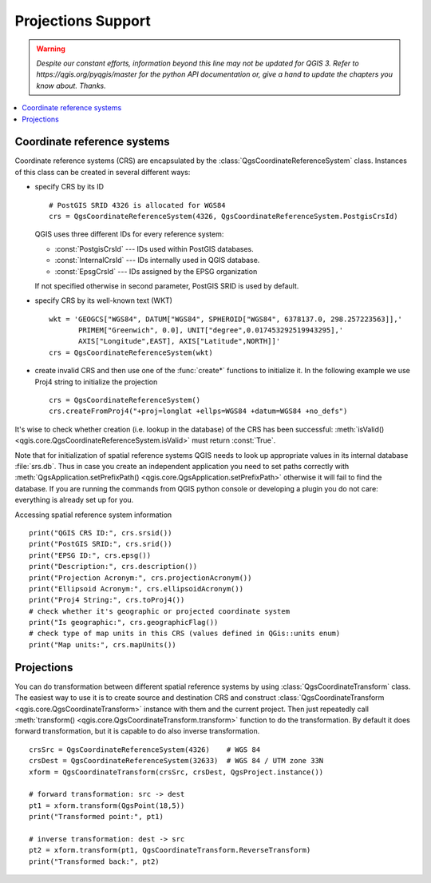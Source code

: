 .. only:: html

   |updatedisclaimer|

.. _crs:

*******************
Projections Support
*******************

.. warning:: |outofdate|

.. contents::
   :local:

.. index:: Coordinate reference systems

Coordinate reference systems
============================

Coordinate reference systems (CRS) are encapsulated by the
:class:`QgsCoordinateReferenceSystem` class. Instances of this class can be
created in several different ways:

* specify CRS by its ID

  ::

    # PostGIS SRID 4326 is allocated for WGS84
    crs = QgsCoordinateReferenceSystem(4326, QgsCoordinateReferenceSystem.PostgisCrsId)

  QGIS uses three different IDs for every reference system:

  * :const:`PostgisCrsId` --- IDs used within PostGIS databases.
  * :const:`InternalCrsId` --- IDs internally used in QGIS database.
  * :const:`EpsgCrsId` --- IDs assigned by the EPSG organization

  If not specified otherwise in second parameter, PostGIS SRID is used by default.

* specify CRS by its well-known text (WKT)

  ::

    wkt = 'GEOGCS["WGS84", DATUM["WGS84", SPHEROID["WGS84", 6378137.0, 298.257223563]],'
           PRIMEM["Greenwich", 0.0], UNIT["degree",0.017453292519943295],'
           AXIS["Longitude",EAST], AXIS["Latitude",NORTH]]'
    crs = QgsCoordinateReferenceSystem(wkt)

* create invalid CRS and then use one of the :func:`create*` functions to
  initialize it. In the following example we use Proj4 string to initialize the
  projection

  ::

    crs = QgsCoordinateReferenceSystem()
    crs.createFromProj4("+proj=longlat +ellps=WGS84 +datum=WGS84 +no_defs")

It's wise to check whether creation (i.e. lookup in the database) of the CRS
has been successful: :meth:`isValid() <qgis.core.QgsCoordinateReferenceSystem.isValid>` must return :const:`True`.

Note that for initialization of spatial reference systems QGIS needs to look up
appropriate values in its internal database :file:`srs.db`. Thus in case you
create an independent application you need to set paths correctly with
:meth:`QgsApplication.setPrefixPath() <qgis.core.QgsApplication.setPrefixPath>` otherwise it will fail to find the
database. If you are running the commands from QGIS python console or
developing a plugin you do not care: everything is already set up for you.

Accessing spatial reference system information

::

  print("QGIS CRS ID:", crs.srsid())
  print("PostGIS SRID:", crs.srid())
  print("EPSG ID:", crs.epsg())
  print("Description:", crs.description())
  print("Projection Acronym:", crs.projectionAcronym())
  print("Ellipsoid Acronym:", crs.ellipsoidAcronym())
  print("Proj4 String:", crs.toProj4())
  # check whether it's geographic or projected coordinate system
  print("Is geographic:", crs.geographicFlag())
  # check type of map units in this CRS (values defined in QGis::units enum)
  print("Map units:", crs.mapUnits())

.. index:: Projections

Projections
===========

You can do transformation between different spatial reference systems by using
:class:`QgsCoordinateTransform` class. The easiest way to use it is to create
source and destination CRS and construct :class:`QgsCoordinateTransform <qgis.core.QgsCoordinateTransform>`
instance with them and the current project. Then just repeatedly call
:meth:`transform() <qgis.core.QgsCoordinateTransform.transform>` function to do the transformation. By default it does forward
transformation, but it is capable to do also inverse transformation.

::

  crsSrc = QgsCoordinateReferenceSystem(4326)    # WGS 84
  crsDest = QgsCoordinateReferenceSystem(32633)  # WGS 84 / UTM zone 33N
  xform = QgsCoordinateTransform(crsSrc, crsDest, QgsProject.instance())

  # forward transformation: src -> dest
  pt1 = xform.transform(QgsPoint(18,5))
  print("Transformed point:", pt1)

  # inverse transformation: dest -> src
  pt2 = xform.transform(pt1, QgsCoordinateTransform.ReverseTransform)
  print("Transformed back:", pt2)


.. Substitutions definitions - AVOID EDITING PAST THIS LINE
   This will be automatically updated by the find_set_subst.py script.
   If you need to create a new substitution manually,
   please add it also to the substitutions.txt file in the
   source folder.

.. |outofdate| replace:: `Despite our constant efforts, information beyond this line may not be updated for QGIS 3. Refer to https://qgis.org/pyqgis/master for the python API documentation or, give a hand to update the chapters you know about. Thanks.`
.. |updatedisclaimer| replace:: :disclaimer:`Docs in progress for 'QGIS testing'. Visit https://docs.qgis.org/3.4 for QGIS 3.4 docs and translations.`
